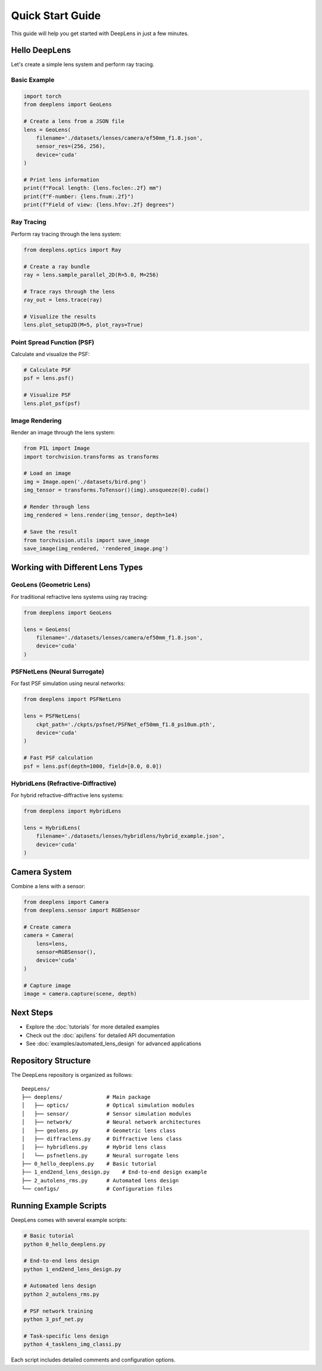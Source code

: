 Quick Start Guide
=================

This guide will help you get started with DeepLens in just a few minutes.

Hello DeepLens
--------------

Let's create a simple lens system and perform ray tracing.

Basic Example
^^^^^^^^^^^^^

.. code-block:: python

    import torch
    from deeplens import GeoLens
    
    # Create a lens from a JSON file
    lens = GeoLens(
        filename='./datasets/lenses/camera/ef50mm_f1.8.json',
        sensor_res=(256, 256),
        device='cuda'
    )
    
    # Print lens information
    print(f"Focal length: {lens.foclen:.2f} mm")
    print(f"F-number: {lens.fnum:.2f}")
    print(f"Field of view: {lens.hfov:.2f} degrees")

Ray Tracing
^^^^^^^^^^^

Perform ray tracing through the lens system:

.. code-block:: python

    from deeplens.optics import Ray
    
    # Create a ray bundle
    ray = lens.sample_parallel_2D(R=5.0, M=256)
    
    # Trace rays through the lens
    ray_out = lens.trace(ray)
    
    # Visualize the results
    lens.plot_setup2D(M=5, plot_rays=True)

Point Spread Function (PSF)
^^^^^^^^^^^^^^^^^^^^^^^^^^^^

Calculate and visualize the PSF:

.. code-block:: python

    # Calculate PSF
    psf = lens.psf()
    
    # Visualize PSF
    lens.plot_psf(psf)

Image Rendering
^^^^^^^^^^^^^^^

Render an image through the lens system:

.. code-block:: python

    from PIL import Image
    import torchvision.transforms as transforms
    
    # Load an image
    img = Image.open('./datasets/bird.png')
    img_tensor = transforms.ToTensor()(img).unsqueeze(0).cuda()
    
    # Render through lens
    img_rendered = lens.render(img_tensor, depth=1e4)
    
    # Save the result
    from torchvision.utils import save_image
    save_image(img_rendered, 'rendered_image.png')

Working with Different Lens Types
----------------------------------

GeoLens (Geometric Lens)
^^^^^^^^^^^^^^^^^^^^^^^^^

For traditional refractive lens systems using ray tracing:

.. code-block:: python

    from deeplens import GeoLens
    
    lens = GeoLens(
        filename='./datasets/lenses/camera/ef50mm_f1.8.json',
        device='cuda'
    )

PSFNetLens (Neural Surrogate)
^^^^^^^^^^^^^^^^^^^^^^^^^^^^^^

For fast PSF simulation using neural networks:

.. code-block:: python

    from deeplens import PSFNetLens
    
    lens = PSFNetLens(
        ckpt_path='./ckpts/psfnet/PSFNet_ef50mm_f1.8_ps10um.pth',
        device='cuda'
    )
    
    # Fast PSF calculation
    psf = lens.psf(depth=1000, field=[0.0, 0.0])

HybridLens (Refractive-Diffractive)
^^^^^^^^^^^^^^^^^^^^^^^^^^^^^^^^^^^^

For hybrid refractive-diffractive lens systems:

.. code-block:: python

    from deeplens import HybridLens
    
    lens = HybridLens(
        filename='./datasets/lenses/hybridlens/hybrid_example.json',
        device='cuda'
    )

Camera System
-------------

Combine a lens with a sensor:

.. code-block:: python

    from deeplens import Camera
    from deeplens.sensor import RGBSensor
    
    # Create camera
    camera = Camera(
        lens=lens,
        sensor=RGBSensor(),
        device='cuda'
    )
    
    # Capture image
    image = camera.capture(scene, depth)

Next Steps
----------

* Explore the :doc:`tutorials` for more detailed examples
* Check out the :doc:`api/lens` for detailed API documentation
* See :doc:`examples/automated_lens_design` for advanced applications

Repository Structure
--------------------

The DeepLens repository is organized as follows::

    DeepLens/
    ├── deeplens/              # Main package
    │   ├── optics/            # Optical simulation modules
    │   ├── sensor/            # Sensor simulation modules
    │   ├── network/           # Neural network architectures
    │   ├── geolens.py         # Geometric lens class
    │   ├── diffraclens.py     # Diffractive lens class
    │   ├── hybridlens.py      # Hybrid lens class
    │   └── psfnetlens.py      # Neural surrogate lens
    ├── 0_hello_deeplens.py    # Basic tutorial
    ├── 1_end2end_lens_design.py    # End-to-end design example
    ├── 2_autolens_rms.py      # Automated lens design
    └── configs/               # Configuration files

Running Example Scripts
-----------------------

DeepLens comes with several example scripts:

.. code-block:: bash

    # Basic tutorial
    python 0_hello_deeplens.py
    
    # End-to-end lens design
    python 1_end2end_lens_design.py
    
    # Automated lens design
    python 2_autolens_rms.py
    
    # PSF network training
    python 3_psf_net.py
    
    # Task-specific lens design
    python 4_tasklens_img_classi.py

Each script includes detailed comments and configuration options.

